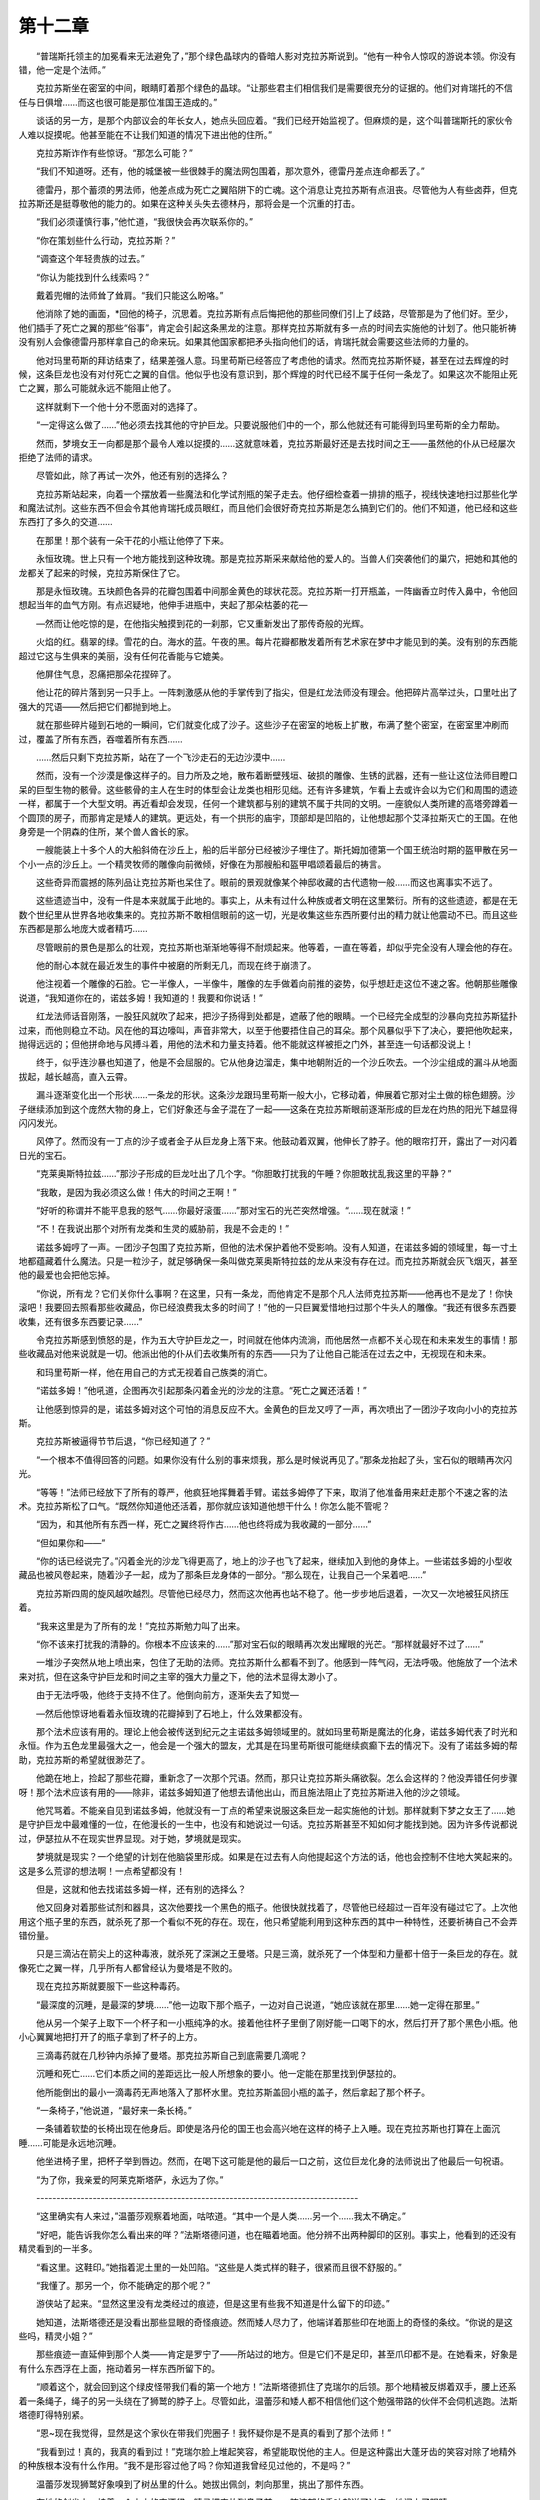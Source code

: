 第十二章
===========

　　“普瑞斯托领主的加冕看来无法避免了，”那个绿色晶球内的昏暗人影对克拉苏斯说到。“他有一种令人惊叹的游说本领。你没有错，他一定是个法师。”

　　克拉苏斯坐在密室的中间，眼睛盯着那个绿色的晶球。“让那些君主们相信我们是需要很充分的证据的。他们对肯瑞托的不信任与日俱增……而这也很可能是那位准国王造成的。”

　　谈话的另一方，是那个内部议会的年长女人，她点头回应着。“我们已经开始监视了。但麻烦的是，这个叫普瑞斯托的家伙令人难以捉摸呢。他甚至能在不让我们知道的情况下进出他的住所。”

　　克拉苏斯诈作有些惊讶。“那怎么可能？”

　　“我们不知道呀。还有，他的城堡被一些很棘手的魔法网包围着，那次意外，德雷丹差点连命都丢了。”

　　德雷丹，那个蓄须的男法师，他差点成为死亡之翼陷阱下的亡魂。这个消息让克拉苏斯有点沮丧。尽管他为人有些卤莽，但克拉苏斯还是挺尊敬他的能力的。如果在这种关头失去德林丹，那将会是一个沉重的打击。

　　“我们必须谨慎行事，”他忙道，“我很快会再次联系你的。”

　　“你在策划些什么行动，克拉苏斯？”

　　“调查这个年轻贵族的过去。”

　　“你认为能找到什么线索吗？”

　　戴着兜帽的法师耸了耸肩。“我们只能这么盼咯。”

　　他消除了她的画面，\*回他的椅子，沉思着。克拉苏斯有点后悔把他的那些同僚们引上了歧路，尽管那是为了他们好。至少，他们插手了死亡之翼的那些“俗事”，肯定会引起这条黑龙的注意。那样克拉苏斯就有多一点的时间去实施他的计划了。他只能祈祷没有别人会像德雷丹那样拿自己的命来玩。如果其他国家都把矛头指向他们的话，肯瑞托就会需要这些法师的力量的。

　　他对玛里苟斯的拜访结束了，结果差强人意。玛里苟斯已经答应了考虑他的请求。然而克拉苏斯怀疑，甚至在过去辉煌的时候，这条巨龙也没有对付死亡之翼的自信。他似乎也没有意识到，那个辉煌的时代已经不属于任何一条龙了。如果这次不能阻止死亡之翼，那么可能就永远不能阻止他了。

　　这样就剩下一个他十分不愿面对的选择了。

　　“一定得这么做了……”他必须去找其他的守护巨龙。只要说服他们中的一个，那么他就还有可能得到玛里苟斯的全力帮助。

　　然而，梦境女王一向都是那个最令人难以捉摸的……这就意味着，克拉苏斯最好还是去找时间之王——虽然他的仆从已经屡次拒绝了法师的请求。

　　尽管如此，除了再试一次外，他还有别的选择么？

　　克拉苏斯站起来，向着一个摆放着一些魔法和化学试剂瓶的架子走去。他仔细检查着一排排的瓶子，视线快速地扫过那些化学和魔法试剂。这些东西不但会令其他肯瑞托成员眼红，而且他们会很好奇克拉苏斯是怎么搞到它们的。他们不知道，他已经和这些东西打了多久的交道……

　　在那里！那个装有一朵干花的小瓶让他停了下来。

　　永恒玫瑰。世上只有一个地方能找到这种玫瑰。那是克拉苏斯采来献给他的爱人的。当兽人们突袭他们的巢穴，把她和其他的龙都关了起来的时候，克拉苏斯保住了它。

　　那是永恒玫瑰。五块颜色各异的花瓣包围着中间那金黄色的球状花蕊。克拉苏斯一打开瓶盖，一阵幽香立时传入鼻中，令他回想起当年的血气方刚。有点迟疑地，他伸手进瓶中，夹起了那朵枯萎的花—

　　—然而让他吃惊的是，在他指尖触摸到花的一刹那，它又重新发出了那传奇般的光辉。

　　火焰的红。翡翠的绿。雪花的白。海水的蓝。午夜的黑。每片花瓣都散发着所有艺术家在梦中才能见到的美。没有别的东西能超过它这与生俱来的美丽，没有任何花香能与它媲美。

　　他屏住气息，忍痛把那朵花捏碎了。

　　他让花的碎片落到另一只手上。一阵刺激感从他的手掌传到了指尖，但是红龙法师没有理会。他把碎片高举过头，口里吐出了强大的咒语——然后把它们都抛到地上。

　　就在那些碎片碰到石地的一瞬间，它们就变化成了沙子。这些沙子在密室的地板上扩散，布满了整个密室，在密室里冲刷而过，覆盖了所有东西，吞噬着所有东西……

　　……然后只剩下克拉苏斯，站在了一个飞沙走石的无边沙漠中……

　　然而，没有一个沙漠是像这样子的。目力所及之地，散布着断壁残垣、破损的雕像、生锈的武器，还有一些让这位法师目瞪口呆的巨型生物的骸骨。这些骸骨的主人在生时的体型会让龙类也相形见绌。还有许多建筑，乍看上去或许会以为它们和周围的遗迹一样，都属于一个大型文明。再近看却会发现，任何一个建筑都与别的建筑不属于共同的文明。一座貌似人类所建的高塔旁蹲着一个圆顶的房子，而那肯定是矮人的建筑。更远处，有一个拱形的庙宇，顶部却是凹陷的，让他想起那个艾泽拉斯灭亡的王国。在他身旁是一个阴森的住所，某个兽人酋长的家。

　　一艘能装上十多个人的大船斜倚在沙丘上，船的后半部分已经被沙子埋住了。斯托姆加德第一个国王统治时期的盔甲散在另一个小一点的沙丘上。一个精灵牧师的雕像向前微倾，好像在为那艘船和盔甲唱颂着最后的祷言。

　　这些奇异而震撼的陈列品让克拉苏斯也呆住了。眼前的景观就像某个神邸收藏的古代遗物一般……而这也离事实不远了。

　　这些遗迹当中，没有一件是本来就属于此地的。事实上，从未有过什么种族或者文明在这里繁衍。所有的这些遗迹，都是在无数个世纪里从世界各地收集来的。克拉苏斯不敢相信眼前的这一切，光是收集这些东西所要付出的精力就让他震动不已。而且这些东西都是那么地庞大或者精巧……

　　尽管眼前的景色是那么的壮观，克拉苏斯也渐渐地等得不耐烦起来。他等着，一直在等着，却似乎完全没有人理会他的存在。

　　他的耐心本就在最近发生的事件中被磨的所剩无几，而现在终于崩溃了。

　　他注视着一个雕像的石脸。它一半像人，一半像牛，雕像的左手做着向前推的姿势，似乎想赶走这位不速之客。他朝那些雕像说道，“我知道你在的，诺兹多姆！我知道的！我要和你说话！”

　　红龙法师话音刚落，一股狂风就吹了起来，把沙子扬得到处都是，遮蔽了他的眼睛。一个已经完全成型的沙暴向克拉苏斯猛扑过来，而他则稳立不动。风在他的耳边嚎叫，声音非常大，以至于他要捂住自己的耳朵。那个风暴似乎下了决心，要把他吹起来，抛得远远的；但他拼命地与风搏斗着，用他的法术和力量支持着。他不能就这样被拒之门外，甚至连一句话都没说上！

　　终于，似乎连沙暴也知道了，他是不会屈服的。它从他身边溜走，集中地朝附近的一个沙丘吹去。一个沙尘组成的漏斗从地面拔起，越长越高，直入云霄。

　　漏斗逐渐变化出一个形状……一条龙的形状。这条沙龙跟玛里苟斯一般大小，它移动着，伸展着它那对尘土做的棕色翅膀。沙子继续添加到这个庞然大物的身上，它们好象还与金子混在了一起——这条在克拉苏斯眼前逐渐形成的巨龙在灼热的阳光下越显得闪闪发光。

　　风停了。然而没有一丁点的沙子或者金子从巨龙身上落下来。他鼓动着双翼，他伸长了脖子。他的眼帘打开，露出了一对闪着日光的宝石。

　　“克莱奥斯特拉兹……”那沙子形成的巨龙吐出了几个字。“你胆敢打扰我的午睡？你胆敢扰乱我这里的平静？”

　　“我敢，是因为我必须这么做！伟大的时间之王啊！”

　　“好听的称谓并不能平息我的怒气……你最好滚蛋……”那对宝石的光芒突然增强。“……现在就滚！”

　　“不！在我说出那个对所有龙类和生灵的威胁前，我是不会走的！”

　　诺兹多姆哼了一声。一团沙子包围了克拉苏斯，但他的法术保护着他不受影响。没有人知道，在诺兹多姆的领域里，每一寸土地都蕴藏着什么魔法。只是一粒沙子，就足够确保一条叫做克莱奥斯特拉兹的龙从来没有存在过。而克拉苏斯就会灰飞烟灭，甚至他的最爱也会把他忘掉。

　　“你说，所有龙？它们关你什么事啊？在这里，只有一条龙，而他肯定不是那个凡人法师克拉苏斯——他再也不是龙了！你快滚吧！我要回去照看那些收藏品，你已经浪费我太多的时间了！”他的一只巨翼爱惜地扫过那个牛头人的雕像。“我还有很多东西要收集，还有很多东西要记录……”

　　令克拉苏斯感到愤怒的是，作为五大守护巨龙之一，时间就在他体内流淌，而他居然一点都不关心现在和未来发生的事情！那些收藏品对他来说就是一切。他派出他的仆从们去收集所有的东西——只为了让他自己能活在过去之中，无视现在和未来。

　　和玛里苟斯一样，他在用自己的方式无视着自己族类的消亡。

　　“诺兹多姆！”他吼道，企图再次引起那条闪着金光的沙龙的注意。“死亡之翼还活着！”

　　让他感到惊异的是，诺兹多姆对这个可怕的消息反应不大。金黄色的巨龙又哼了一声，再次喷出了一团沙子攻向小小的克拉苏斯。

　　克拉苏斯被逼得节节后退，“你已经知道了？”

　　“一个根本不值得回答的问题。如果你没有什么别的事来烦我，那么是时候说再见了。”那条龙抬起了头，宝石似的眼睛再次闪光。

　　“等等！”法师已经放下了所有的尊严，他疯狂地挥舞着手臂。诺兹多姆停了下来，取消了他准备用来赶走那个不速之客的法术。克拉苏斯松了口气。“既然你知道他还活着，那你就应该知道他想干什么！你怎么能不管呢？

　　“因为，和其他所有东西一样，死亡之翼终将作古……他也终将成为我收藏的一部分……”

　　“但如果你和——”

　　“你的话已经说完了。”闪着金光的沙龙飞得更高了，地上的沙子也飞了起来，继续加入到他的身体上。一些诺兹多姆的小型收藏品也被风卷起来，随着沙子一起，成为了那条巨龙身体的一部分。“那么现在，让我自己一个呆着吧……”

　　克拉苏斯四周的旋风越吹越烈。尽管他已经尽力，然而这次他再也站不稳了。他一步步地后退着，一次又一次地被狂风挤压着。

　　“我来这里是为了所有的龙！”克拉苏斯勉力叫了出来。

　　“你不该来打扰我的清静的。你根本不应该来的……”那对宝石似的眼睛再次发出耀眼的光芒。“那样就最好不过了……”

　　一堆沙子突然从地上喷出来，包住了无助的法师。克拉苏斯什么都看不到了。他感到一阵气闷，无法呼吸。他施放了一个法术来对抗，但在这条守护巨龙和时间之主宰的强大力量之下，他的法术显得太渺小了。

　　由于无法呼吸，他终于支持不住了。他倒向前方，逐渐失去了知觉—

　　—然后他惊讶地看着永恒玫瑰的花瓣掉到了石地上，什么效果都没有。

　　那个法术应该有用的。理论上他会被传送到纪元之主诺兹多姆领域里的。就如玛里苟斯是魔法的化身，诺兹多姆代表了时光和永恒。作为五色龙里最强大之一，他会是一个强大的盟友，尤其是在玛里苟斯很可能继续疯癫下去的情况下。没有了诺兹多姆的帮助，克拉苏斯的希望就很渺茫了。

　　他跪在地上，捡起了那些花瓣，重新念了一次那个咒语。然而，那只让克拉苏斯头痛欲裂。怎么会这样的？他没弄错任何步骤呀！那个法术应该有用的——除非，诺兹多姆知道了他想去请他出山，而且施法阻止了克拉苏斯进入他的沙之领域。

　　他咒骂着。不能亲自见到诺兹多姆，他就没有一丁点的希望来说服这条巨龙一起实施他的计划。那样就剩下梦之女王了……她是守护巨龙中最难懂的一位，在他漫长的一生中，也没有和她说过一句话。克拉苏斯甚至不知如何才能找到她。因为许多传说都说过，伊瑟拉从不在现实世界显现。对于她，梦境就是现实。

　　梦境就是现实？一个绝望的计划在他脑袋里形成。如果是在过去有人向他提起这个方法的话，他也会控制不住地大笑起来的。这是多么荒谬的想法啊！一点希望都没有！

　　但是，这就和他去找诺兹多姆一样，还有别的选择么？

　　他又回身对着那些试剂和器具，这次他要找一个黑色的瓶子。他很快就找着了，尽管他已经超过一百年没有碰过它了。上次他用这个瓶子里的东西，就杀死了那一个看似不死的存在。现在，他只希望能利用到这种东西的其中一种特性，还要祈祷自己不会弄错份量。

　　只是三滴沾在箭尖上的这种毒液，就杀死了深渊之王曼塔。只是三滴，就杀死了一个体型和力量都十倍于一条巨龙的存在。就像死亡之翼一样，几乎所有人都曾经认为曼塔是不败的。

　　现在克拉苏斯就要服下一些这种毒药。

　　“最深度的沉睡，是最深的梦境……”他一边取下那个瓶子，一边对自己说道，“她应该就在那里……她一定得在那里。”

　　他从另一个架子上取下一个杯子和一小瓶纯净的水。接着他往杯子里倒了刚好能一口喝下的水，然后打开了那个黑色小瓶。他小心翼翼地把打开了的瓶子拿到了杯子的上方。

　　三滴毒药就在几秒钟内杀掉了曼塔。那克拉苏斯自己到底需要几滴呢？

　　沉睡和死亡……它们本质之间的差距远比一般人所想象的要小。他一定能在那里找到伊瑟拉的。

　　他所能倒出的最小一滴毒药无声地落入了那杯水里。克拉苏斯盖回小瓶的盖子，然后拿起了那个杯子。

　　“一条椅子，”他说道，“最好来一条长椅。”

　　一条铺着软垫的长椅出现在他身后。即使是洛丹伦的国王也会高兴地在这样的椅子上入睡。现在克拉苏斯也打算在上面沉睡……可能是永远地沉睡。

　　他坐进椅子里，把杯子举到唇边。然而，在喝下这可能是他的最后一口之前，这位巨龙化身的法师说出了他最后一句祝语。

　　“为了你，我亲爱的阿莱克斯塔萨，永远为了你。”

　　--------------------------------------------------------------------------------

　　“这里确实有人来过，”温蕾莎观察着地面，咕哝道。“其中一个是人类……另一个……我太不确定。”

　　“好吧，能告诉我你怎么看出来的咩？”法斯塔德问道，也在瞄着地面。他分辨不出两种脚印的区别。事实上，他看到的还没有精灵看到的一半多。

　　“看这里。这鞋印。”她指着泥土里的一处凹陷。“这些是人类式样的鞋子，很紧而且很不舒服的。”

　　“我懂了。那另一个，你不能确定的那个呢？”

　　游侠站了起来。“显然这里没有龙类经过的痕迹，但是这里有些我不知道是什么留下的印迹。”

　　她知道，法斯塔德还是没看出那些显眼的奇怪痕迹。然而矮人尽力了，他端详着那些印在地面上的奇怪的条纹。“你说的是这些吗，精灵小姐？”

　　那些痕迹一直延伸到那个人类——肯定是罗宁了——所站过的地方。但是它们不是足印，甚至爪印都不是。在她看来，好象是有什么东西浮在上面，拖动着另一样东西所留下的。

　　“顺着这个，就会回到这个绿皮怪带我们看的第一个地方！”法斯塔德抓住了克瑞尔的后领。那个地精被反绑着双手，腰上还系着一条绳子，绳子的另一头绕在了狮鹫的脖子上。尽管如此，温蕾莎和矮人都不相信他们这个勉强带路的伙伴不会伺机逃跑。法斯塔德盯得特别紧。

　　“恩~现在我觉得，显然是这个家伙在带我们兜圈子！我怀疑你是不是真的看到了那个法师！”

　　“我看到过！真的，我真的看到过！”克瑞尔脸上堆起笑容，希望能取悦他的主人。但是这种露出大蓬牙齿的笑容对除了地精外的种族根本没有什么作用。“我不是形容过他了吗？你知道我曾经见过他的，不是吗？”

　　温蕾莎发现狮鹫好象嗅到了树丛里的什么。她拔出佩剑，刺向那里，挑出了那件东西。

　　在她的剑尖上，挂着一个小小的空酒袋。精灵把它放到鼻子前，一阵浓郁的香味就送了过来。她闭上了眼睛。

　　法斯塔德会错了意。“味道很差吧？肯定是那些矮人酿的酒啦！”

　　“不是，这种传说中的佳酿甚至在奎尔萨拉斯那位领主的桌上都见不着！这里面的酒比他珍藏的那些要好上一万倍！”

　　“那就是说——？”

　　温蕾莎扔掉那个酒袋，摇了摇头。“我不知道那意味着什么。我只是忍不住想到可能是罗宁曾经来过这里，停留过一段时间。”

　　她的伙伴满脸疑问地看着她。“精灵小姐，那可能只是你一厢情愿地认为吧。”

　　“那你告诉我，还有别的什么人来过这里，还喝着国王们才能喝到的美酒？”

　　“哈！肯定是死亡之翼啦。在他把你那法师的骨髓都吸干净之后……”

　　这句话让精灵发起抖来，但她心里的信念仍然很坚定。“不会的。如果死亡之翼把他带了这么远，那肯定不会只是为了吃掉他！”

　　“好吧，有可能。”法斯塔德还紧抓着那个地精，他抬头看着逐渐变暗的天空。“如果想在天黑前多赶点路，那最好现在就继续上路吧。”

　　温蕾莎用剑尖指着克瑞尔的喉咙。“我们要先解决了这个问题。”

　　“怎么解决？要么带着他继续走，要么为这个世界做件好事，把恼人的地精的数量减少一点吧！”

　　“不，我说过我会放他走的。” 矮人浓浓的眉毛皱了起来。“我认为那十分不明智。”

　　“不管怎么样，我说过就一定得做到。”她用凌厉的眼神回敬着他。她知道，如果法斯塔德了解精灵的话，就不会继续和她争执了。

　　果然，狮鹫骑士点了点头——虽然是十分勉强地点头。“好吧，就照你说的办。你许了诺言，我也不会做那个阻止你守诺的家伙。”停了一下，他接着说，“我只有一条命呢~”

　　温蕾莎很满意。她熟练地割断了绑住克瑞尔手腕的绳子，然后再松掉了缠在他腰上的绳套。一脱开束缚，那个地精马上就上窜下跳起来，似乎对被释放十分地高兴

　　“谢谢你，仁慈的女士，真的谢谢你！”

　　游侠把剑锋再次放到那地精的喉边。“在放你走之前，我还有几个问题。你知道格瑞姆巴托怎么走吗？”

　　法斯塔德好象不太喜欢这个问题。他的眉毛又皱起来，“你想干什么？”

　　她装作听不见他的提问。“恩？”

　　克瑞尔的眼睛瞪得大大的。他的脸色灰白——或者说，变成一种比较浅的绿色。“没有地精会去格瑞姆巴托呀，仁慈的女士！那里有兽人，还有龙！龙会吃掉地精的！”

　　“回答我的问题。”

　　他咽了口唾沫，才上下摇动着他那大大的头颅。“是啊，女士，我知道怎么走——你觉得那个法师在那里吗？”

　　“你该不会是认真的吧，温蕾莎。”法斯塔德沉声说道。他心情欠佳，以至于首次直呼游侠的名字。“如果你那罗宁在格瑞姆巴托，那我们就没办法了！”

　　“也许吧……但也许不是。法斯塔德，我认为他一直都坚持要到那里去，肯定不只是为了侦察兽人的行动的。我觉得，他还有别的动机……但那跟死亡之翼有什么关系，我却说不上来。”

　　“哈！可能他打算自己一个人释放红龙女王！”狮鹫骑士报以嘲笑。“他毕竟是个法师！所有人都知道他们都是疯的！”

　　那实在是一个可笑的想法——然而却让温蕾莎犹豫了好一会。“不会的……不会是那样的。”

　　克瑞尔这时候却好像在努力地思考着什么让他不愉快的事情。最后，他仰起那张苦瓜脸，问道，“女士，你真的想去格瑞姆巴托吗？”

　　游侠斟酌着这个提议。虽然那已经远远超过她誓言所规定的义务了，然而她仍然要继续下去。“恩，我的确想去。”

　　“那你来看下这边，我——”

　　“如果不想继续的话，你可以不用跟着我走了，法斯塔德。很感谢你陪着我走了这么远，从这里开始，我一个人就行了。”

　　那个矮人用力地摇着头。“让我把你丢在这个兽人控制区里，跟这个可疑的小贱种在一起？那不行，精灵女士！法斯塔德永远不会丢下美丽的女士的，尽管她也很善战~我们还是一起走吧！”

　　她真的太感激这位伙伴了。“你要知道，任何时候你都可以回去的。”

　　“除非，你和我一起回去。”

　　她再次盯住克瑞尔。“恩？现在可以告诉我怎么走了吧？”

　　“不能告诉你，女士。”那小个子的脸色变得越来越糟了。“还是…我带你去比较好……”

　　这让她有些惊讶。“我已经放你走了，克瑞尔——”

　　“所以小贱种永远会感激女士的……但只有一条路能顺利地通往格瑞姆巴托，如果不带上我，”他突然显出一副自豪的神情来，“不管是精灵还是矮人都找不到那条路的。”

　　“我有飞行坐骑，你这渣！我们可以飞——”

　　“在这个龙类众多的地方啊？”那地精坏笑起来，显得有点疯癫。“最好飞到它们嘴里然后完蛋……啊，不，我们是要去格瑞姆巴托——那你们就得跟着我啦。”

　　法斯塔德没有理会，立刻就抗议起来。但温蕾莎觉得，除了那地精的建议外他们也没有更好的选择了。克瑞尔已经带他们走了那么远，虽然她肯定不会完全信任这家伙，但她觉得如果他想带他们走错路的话，自己一定会发现的。况且，这个地精显然不想去格瑞姆巴托，否则他就不会被他们抓住了。所有为兽人干活的地精都会呆在山寨里面，而不会在卡兹莫丹危险的野外到处游荡。

　　而且现在他肯带她去找罗宁……

　　她自信已经作出了正确的选择，于是转身向那矮人道：“我决定跟着他走，法斯塔德。那是最好的——也是唯一的选择了。

　　法斯塔德无奈地耸了耸宽肩，叹道，“那和我的判断不一样呢~不过，我还是会和你一起的——只要我看紧点这家伙，有什么异动我就把这反骨仔的脑袋砍掉！”

　　“克瑞尔，我们得一直步行吗？”

　　那个可怜的小家伙想了一会，才回道：“不用。有些地方可以骑狮鹫的。”他对温蕾莎咧开嘴笑起来。“只要晓得在哪里要降落就好！”

　　尽管他明显有点担忧，但法斯塔德还是向他的狮鹫走去。“快告诉我们走哪里吧，小杂碎。我们越快赶到那里，你就可以越快跑自己的路……”

　　那个地精的重量没有给狮鹫带来太大的额外负担，于是他们很快就飞进了空中。法斯塔德，因为要驾驭他的坐骑，坐在了最前面。克瑞尔坐在他后面，而温蕾莎在最后面。精灵已经把佩剑收回鞘内。她只是拿着一把匕首，只为防着那个讨厌的旅伴搞事。

　　虽然那个地精指出的路不都是最安全的，但温蕾莎看不出一点点他想耍花招的迹象。他一直都让他们贴着地面飞行，而且还让他们顺着那些不经过空旷地区的小路飞。远处，格瑞姆巴托的群峰越来越近了。一想到快要到达目的地，游侠就开始觉得有点紧张了。幸好他们还没有看到罗宁或者死亡之翼的踪迹。这让她松了口气。如果这么一条巨龙在这里出现，近处的山寨上肯定有兽人会发现的。

　　刚想起龙，果然就有一条出现了。法斯塔德指向了东边，那里刚好有个巨大的身影升入空中。

　　“好大！”他叫道。“又大又红！像血一般！一定是格瑞姆巴托的侦察兵！”

　　克瑞尔反应迅速。“快在那里降落！”他指着一个小山谷。“那里有很多可以藏身的地方——狮鹫那么大都能藏得下！”

　　矮人没别的办法，只好听他的话，让坐骑往地面飞去。那条龙的身影越来越大，但温蕾莎看出，它飞行方向比较偏北，应该是朝着卡兹莫丹的北部边境飞去。部落的最后一股残余势力在那里在垂死挣扎，顽抗着联盟的进攻。她现在想知道那边的形势怎么样了。人类已经开始最后推进了吗？也许他们正在进军格瑞姆巴托了呢。

　　即便如此，如果要等他们实现她的目的，那还是太迟了。不过联盟部队的接近倒是能帮上一点忙的，那会让兽人忙于别的事而忽略了他们的潜入。

　　那狮鹫在山谷里降落后，本能地寻找着可以遮蔽的地方。它不是胆小的动物，只是它能够判断什么时候才有战斗的必要。

　　温蕾莎和其他两人从狮鹫上跳下来，各自找到了藏身处。克瑞尔紧贴着一面石壁，神情极度恐惧。游侠甚至觉得自己有点同情他了。

　　他们等了一会，但没有看到那条龙飞过。又过了很长一段时间，不耐烦的游侠决定出来看看它是不是改变了飞行方向。她抓住一块石头，攀了上去。

　　精灵没有看到昏暗的天空中有任何东西，一个黑点都没有。事实上，温蕾莎认为，如果刚才敢出来看看的话，他们早就可以走了。

　　“没有吗？”法斯塔德小声问道。他也爬了上来，站在她身旁。作为一个矮人，能爬得上来已经说明他实在很敏捷了。

　　“很明显没有。”

　　“太好了！我可不像那些山里面的亲戚，我一点也不喜欢在地洞里呆着！”他开始往下爬。“没事了，克瑞尔！已经没有危险了！你可以出来——”

　　他的声音突然停住了。温蕾莎猛地回头。“怎么了？”

　　“那该死的蛙皮鬼溜了！”他半滚半爬地从石壁上下来了。“他像一个希望，噢不，一股轻烟一样消失了！”

　　温蕾莎小心翼翼地从石头上下来。她和法斯塔德开始搜索起附近的地方。理论上不管那地精逃向哪个方向，他们都应该能看得到的，但现在连他的影子都见不着。连狮鹫都像个呆头鹅一样迟钝起来，似乎它也没有注意到那小家伙已经跑了。

　　“他怎么可能就这么消失了？”

　　“我也希望我能知道，我的精灵女士！他这把戏耍得还真行！”

　　“你的狮鹫能找出他来吗？”

　　“让他跑了不好么？没有那家伙更好！”

　　“但我——”

　　她脚下的泥土突然变松，裂了开来。精灵的靴子眨眼间就陷了进去。

　　她以为是踩到了泥沼了，于是奋力地想拔脚出来。但她反而陷得更深了，而且下陷的速度越来越快，感觉好象是被人拉下去一样。

　　“以鹰巢之名，这——？”法斯塔德也突然陷了下去，但对矮人来说，那就意味着连膝盖都没入泥土里了。他也学游侠那样挣扎着，但失败了。

　　温蕾莎伸手抓住最近的那块石头，想要稳住身子。起初这招起了些作用，减慢了她下陷的速度。然后似乎一个强有力的东西攫住了她的脚踝，把她往下拉去。她再也抓不住那块石头了。

　　她听到天空中传来一声惊叫。那头狮鹫跟他们不同，它及时地飞了起来，没有被拉进泥土里。它在法斯塔德头顶扑腾着，试图抓住他的主人。然而当它下降到一定的高度时，几条泥柱就从地底射出来，要把它打下来。那狮鹫险些就被射中，现在只好飞得高高的，帮不上忙了。

　　温蕾莎已经想不出任何逃生的方法了。

　　泥土已经上升到了她的腰际。想到就要被活埋，她就心急如焚。然而比起法斯塔德，她的情况还没有那么紧迫。矮人的身型决定了他现在要把头部保持在泥土外面都成问题。尽管他使出了吃奶的劲，但仍然没有用。他抓起那些松软的泥土，不断地往下刨，然而那只是白费力气。

　　绝望地，游侠伸出了手。“法斯塔德！快抓住我的手！”

　　他尽力了。他们两个人都尽力了。然而他们之间的距离实在太大了。温蕾莎只能惶恐地看着她的同伴挣扎着被拉进了土里。

　　“我的——”是他在没入泥土前说的最后一句话。

　　现在已经到她的胸部了。她呆看着前面那个小土堆，他就是从那里被拉下去的。那里的地面一点动静都没有了。也没有手从下面伸出来，底下没有一点挣扎的迹象了。

　　“法斯塔德……”

　　抓住她脚踝的东西又开始发力把她往下拖。就像矮人刚刚那样，温蕾莎也在她身边的泥土中挖出了一些大坑，但这对她的景况没有一点点改善。她的肩膀也沉进去了。她抬起头，已经看不到狮鹫了。然而她看到另一个熟悉的面孔，它从石壁上的一个裂缝处伸出头来。刚才精灵没有留意那里。

　　光线已经变得很微弱，但她仍然能看到，那是克瑞尔露出大排牙齿的微笑。

　　“原谅我吧，女士。但是死亡之翼希望他的计划不被干预，所以他派我来见证你们的死亡！这是个多么卑贱的工作，派我来简直是大材小用。不过，我的主人毕竟有很长的牙齿，还有很锋利的爪子呀！我不可能拒绝他的呀~对吧？”他的嘴咧得更宽了。“我希望你会谅解……”

　　“你这该死的——”

　　地面把她吞了进去。泥土塞满了她的嘴。最后，她的肺似乎也被塞满了。

　　她终于昏了过去。
